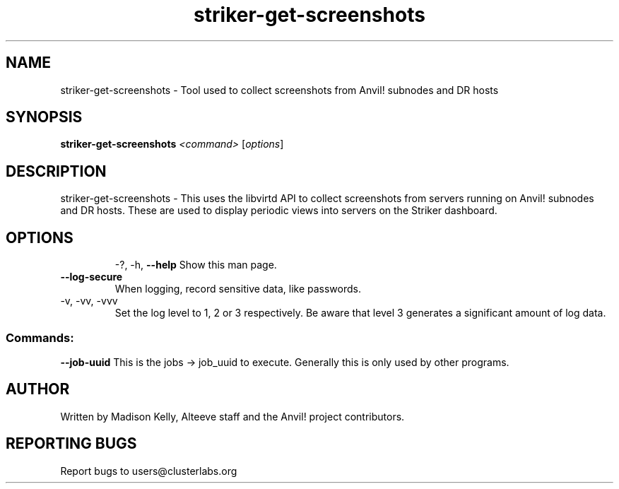 .\" Manpage for the Anvil! Striker dashboard screenshot collection tool
.\" Contact mkelly@alteeve.com to report issues, concerns or suggestions.
.TH striker-get-screenshots "8" "September 12 2023" "Anvil! Intelligent Availability™ Platform"
.SH NAME
striker-get-screenshots \- Tool used to collect screenshots from Anvil! subnodes and DR hosts
.SH SYNOPSIS
.B striker-get-screenshots 
\fI\,<command> \/\fR[\fI\,options\/\fR]
.SH DESCRIPTION
striker-get-screenshots \- This uses the libvirtd API to collect screenshots from servers running on Anvil! subnodes and DR hosts. These are used to display periodic views into servers on the Striker dashboard.
.TP
.SH OPTIONS
\-?, \-h, \fB\-\-help\fR
Show this man page.
.TP
\fB\-\-log-secure\fR
When logging, record sensitive data, like passwords.
.TP
\-v, \-vv, \-vvv
Set the log level to 1, 2 or 3 respectively. Be aware that level 3 generates a significant amount of log data.
.SS "Commands:"
\fB\-\-job\-uuid\fR
This is the jobs -> job_uuid to execute. Generally this is only used by other programs.
.IP
.SH AUTHOR
Written by Madison Kelly, Alteeve staff and the Anvil! project contributors.
.SH "REPORTING BUGS"
Report bugs to users@clusterlabs.org
